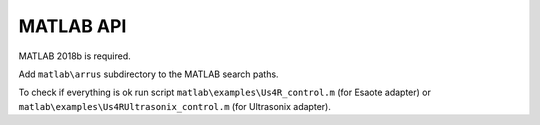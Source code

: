MATLAB API
----------

MATLAB 2018b is required.

Add ``matlab\arrus`` subdirectory to the MATLAB search paths.

To check if everything is ok run script
``matlab\examples\Us4R_control.m`` (for Esaote adapter) or
``matlab\examples\Us4RUltrasonix_control.m`` (for Ultrasonix adapter).
